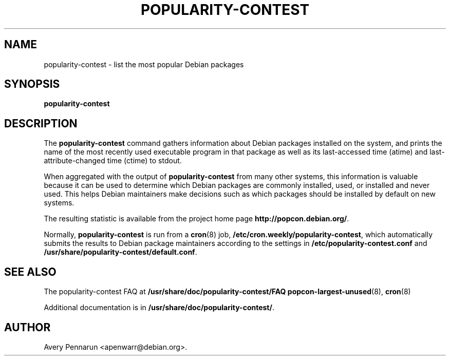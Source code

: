 .\" Hey, Emacs!  This is an -*- nroff -*- source file.
.\" 
.\" 
.TH "POPULARITY-CONTEST" "8" "November 2001" "Debian/GNU Linux" ""
.SH "NAME"
popularity\-contest \- list the most popular Debian packages
.SH "SYNOPSIS"
.B popularity\-contest
.SH "DESCRIPTION"
The
.B popularity\-contest
command gathers information about Debian packages installed on the system,
and prints the name of the most recently used executable program in that
package as well as its last\-accessed time (atime) and last\-attribute\-changed
time (ctime) to stdout.
.PP 
When aggregated with the output of
.B popularity\-contest
from many other systems, this information is valuable because it can be used
to determine which Debian packages are commonly installed, used, or
installed and never used.  This helps Debian maintainers make decisions such
as  which packages should be installed by default on new systems.
.PP 
The resulting statistic is available from the project home page
.BR http://popcon.debian.org/ .
.PP 
Normally,
.B popularity\-contest
is run from a
.BR cron (8)
job,
.BR /etc/cron.weekly/popularity\-contest ,
which automatically submits the results to Debian package maintainers
according to the settings in
.BR /etc/popularity\-contest.conf
and
.BR /usr/share/popularity-contest/default.conf .
.SH "SEE ALSO"
The popularity\-contest FAQ at
.BR /usr/share/doc/popularity\-contest/FAQ 
.BR popcon\-largest\-unused (8),
.BR cron (8)
.LP
Additional documentation is in
.BR /usr/share/doc/popularity\-contest/ .
.SH "AUTHOR"
Avery Pennarun <apenwarr@debian.org>.
